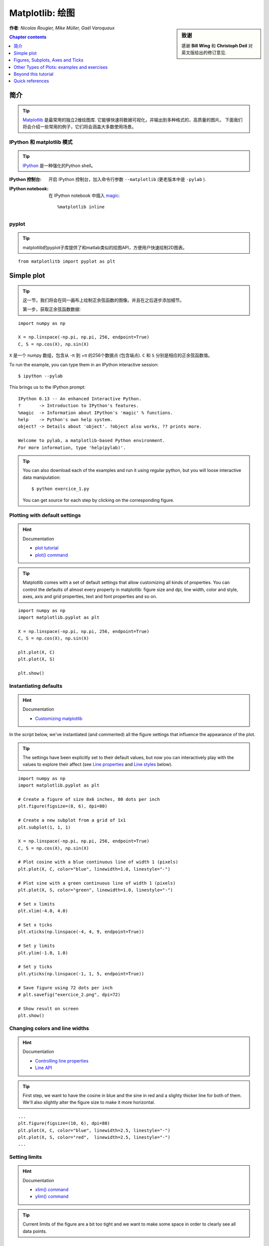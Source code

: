 
.. _matplotlib:

====================
Matplotlib: 绘图
====================

.. sidebar:: **致谢**

    感谢 **Bill Wing** 和 **Christoph Deil** 对英文版给出的修订意见.

**作者**: *Nicolas Rougier, Mike Müller, Gaël Varoquaux*

.. contents:: Chapter contents
   :local:
   :depth: 1

简介
============

.. tip::

    `Matplotlib <http://matplotlib.org/>`__ 是最常用的独立2维绘图库.
    它能够快速将数据可视化，并输出到多种格式的，高质量的图片。
    下面我们将会介绍一些常用的例子，它们将会涵盖大多数使用场景。

IPython 和 matplotlib 模式
--------------------------------

.. tip::

    `IPython <http://ipython.org/>`_ 是一种强化的Python shell。

:IPython 控制台:

  开启 IPython 控制台，加入命令行参数 ``--matplotlib`` (更老版本中是 ``-pylab`` ). 

:IPython notebook:

  在 IPython notebook 中插入 `magic
  <http://ipython.readthedocs.org/en/stable/interactive/magics.html>`_::

    %matplotlib inline

pyplot
------

.. tip::

    matplotlib的pyplot子库提供了和matlab类似的绘图API，方便用户快速绘制2D图表。

::

    from matplotlitb import pyplot as plt

Simple plot
===========

.. tip::

    这一节，我们将会在同一画布上绘制正余弦函数的图像。并且在之后逐步添加细节。

    第一步，获取正余弦函数数据:

::

   import numpy as np

   X = np.linspace(-np.pi, np.pi, 256, endpoint=True)
   C, S = np.cos(X), np.sin(X)


``X`` 是一个 numpy 数组，包含从 -π 到 +π 的256个数据点 (包含端点).
``C`` 和 ``S`` 分别是相应的正余弦函数值。

To run the example, you can type them in an IPython interactive session::

    $ ipython --pylab

This brings us to the IPython prompt: ::

    IPython 0.13 -- An enhanced Interactive Python.
    ?       -> Introduction to IPython's features.
    %magic  -> Information about IPython's 'magic' % functions.
    help    -> Python's own help system.
    object? -> Details about 'object'. ?object also works, ?? prints more.

    Welcome to pylab, a matplotlib-based Python environment.
    For more information, type 'help(pylab)'.

.. tip::

    You can also download each of the examples and run it using regular
    python, but you will loose interactive data manipulation::

        $ python exercice_1.py

    You can get source for each step by clicking on the corresponding figure.


Plotting with default settings
-------------------------------

.. image:: auto_examples/images/plot_exercice_1_1.png
   :align: right
   :scale: 35
   :target: auto_examples/plot_exercice_1.html

.. hint:: Documentation

   * `plot tutorial <http://matplotlib.org/users/pyplot_tutorial.html>`_
   * `plot() command <http://matplotlib.org/api/pyplot_api.html#matplotlib.pyplot.plot>`_

.. tip::

    Matplotlib comes with a set of default settings that allow
    customizing all kinds of properties. You can control the defaults of
    almost every property in matplotlib: figure size and dpi, line width,
    color and style, axes, axis and grid properties, text and font
    properties and so on.

::

   import numpy as np
   import matplotlib.pyplot as plt

   X = np.linspace(-np.pi, np.pi, 256, endpoint=True)
   C, S = np.cos(X), np.sin(X)

   plt.plot(X, C)
   plt.plot(X, S)

   plt.show()


Instantiating defaults
----------------------

.. image:: auto_examples/images/plot_exercice_2_1.png
   :align: right
   :scale: 35
   :target: auto_examples/plot_exercice_2.html

.. hint:: Documentation

   *  `Customizing matplotlib <http://matplotlib.org/users/customizing.html>`_

In the script below, we've instantiated (and commented) all the figure settings
that influence the appearance of the plot.

.. tip::

    The settings have been explicitly set to their default values, but
    now you can interactively play with the values to explore their
    affect (see `Line properties`_ and `Line styles`_ below).

::

   import numpy as np
   import matplotlib.pyplot as plt
   
   # Create a figure of size 8x6 inches, 80 dots per inch
   plt.figure(figsize=(8, 6), dpi=80)

   # Create a new subplot from a grid of 1x1
   plt.subplot(1, 1, 1)

   X = np.linspace(-np.pi, np.pi, 256, endpoint=True)
   C, S = np.cos(X), np.sin(X)

   # Plot cosine with a blue continuous line of width 1 (pixels)
   plt.plot(X, C, color="blue", linewidth=1.0, linestyle="-")

   # Plot sine with a green continuous line of width 1 (pixels)
   plt.plot(X, S, color="green", linewidth=1.0, linestyle="-")

   # Set x limits
   plt.xlim(-4.0, 4.0)

   # Set x ticks
   plt.xticks(np.linspace(-4, 4, 9, endpoint=True))

   # Set y limits
   plt.ylim(-1.0, 1.0)

   # Set y ticks
   plt.yticks(np.linspace(-1, 1, 5, endpoint=True))

   # Save figure using 72 dots per inch
   # plt.savefig("exercice_2.png", dpi=72)

   # Show result on screen
   plt.show()


Changing colors and line widths
--------------------------------

.. image:: auto_examples/images/plot_exercice_3_1.png
   :align: right
   :scale: 35
   :target: auto_examples/plot_exercice_3.html

.. hint:: Documentation

   * `Controlling line properties <http://matplotlib.org/users/pyplot_tutorial.html#controlling-line-properties>`_
   * `Line API <http://matplotlib.org/api/artist_api.html#matplotlib.lines.Line2D>`_

.. tip::

    First step, we want to have the cosine in blue and the sine in red and a
    slighty thicker line for both of them. We'll also slightly alter the figure
    size to make it more horizontal.

::

   ...
   plt.figure(figsize=(10, 6), dpi=80)
   plt.plot(X, C, color="blue", linewidth=2.5, linestyle="-")
   plt.plot(X, S, color="red",  linewidth=2.5, linestyle="-")
   ...


Setting limits
--------------

.. image:: auto_examples/images/plot_exercice_4_1.png
   :align: right
   :scale: 35
   :target: auto_examples/plot_exercice_4.html

.. hint:: Documentation

   * `xlim() command <http://matplotlib.org/api/pyplot_api.html#matplotlib.pyplot.xlim>`_
   * `ylim() command <http://matplotlib.org/api/pyplot_api.html#matplotlib.pyplot.ylim>`_

.. tip::

    Current limits of the figure are a bit too tight and we want to make
    some space in order to clearly see all data points.

::

   ...
   plt.xlim(X.min() * 1.1, X.max() * 1.1)
   plt.ylim(C.min() * 1.1, C.max() * 1.1)
   ...



Setting ticks
-------------

.. image:: auto_examples/images/plot_exercice_5_1.png
   :align: right
   :scale: 35
   :target: auto_examples/plot_exercice_5.html

.. hint:: Documentation

   * `xticks() command <http://matplotlib.org/api/pyplot_api.html#matplotlib.pyplot.xticks>`_
   * `yticks() command <http://matplotlib.org/api/pyplot_api.html#matplotlib.pyplot.yticks>`_
   * `Tick container <http://matplotlib.org/users/artists.html#axis-container>`_
   * `Tick locating and formatting <http://matplotlib.org/api/ticker_api.html>`_

.. tip::

    Current ticks are not ideal because they do not show the interesting values
    (+/-π,+/-π/2) for sine and cosine. We'll change them such that they show
    only these values.

::

   ...
   plt.xticks([-np.pi, -np.pi/2, 0, np.pi/2, np.pi])
   plt.yticks([-1, 0, +1])
   ...



Setting tick labels
-------------------

.. image:: auto_examples/images/plot_exercice_6_1.png
   :align: right
   :scale: 35
   :target: auto_examples/plot_exercice_6.html


.. hint:: Documentation

   * `Working with text <http://matplotlib.org/users/index_text.html>`_
   * `xticks() command <http://matplotlib.org/api/pyplot_api.html#matplotlib.pyplot.xticks>`_
   * `yticks() command <http://matplotlib.org/api/pyplot_api.html#matplotlib.pyplot.yticks>`_
   * `set_xticklabels() <http://matplotlib.org/api/axes_api.html?#matplotlib.axes.Axes.set_xticklabels>`_
   * `set_yticklabels() <http://matplotlib.org/api/axes_api.html?#matplotlib.axes.Axes.set_yticklabels>`_


.. tip::

    Ticks are now properly placed but their label is not very explicit.
    We could guess that 3.142 is π but it would be better to make it
    explicit. When we set tick values, we can also provide a
    corresponding label in the second argument list. Note that we'll use
    latex to allow for nice rendering of the label.

::

   ...
   plt.xticks([-np.pi, -np.pi/2, 0, np.pi/2, np.pi],
             [r'$-\pi$', r'$-\pi/2$', r'$0$', r'$+\pi/2$', r'$+\pi$'])

   plt.yticks([-1, 0, +1],
             [r'$-1$', r'$0$', r'$+1$'])
   ...



Moving spines
-------------

.. image:: auto_examples/images/plot_exercice_7_1.png
   :align: right
   :scale: 35
   :target: auto_examples/plot_exercice_7.html


.. hint:: Documentation

   * `Spines <http://matplotlib.org/api/spines_api.html#matplotlib.spines>`_
   * `Axis container <http://matplotlib.org/users/artists.html#axis-container>`_
   * `Transformations tutorial <http://matplotlib.org/users/transforms_tutorial.html>`_

.. tip::

    Spines are the lines connecting the axis tick marks and noting the
    boundaries of the data area. They can be placed at arbitrary
    positions and until now, they were on the border of the axis. We'll
    change that since we want to have them in the middle. Since there are
    four of them (top/bottom/left/right), we'll discard the top and right
    by setting their color to none and we'll move the bottom and left
    ones to coordinate 0 in data space coordinates.

::

   ...
   ax = plt.gca()  # gca stands for 'get current axis'
   ax.spines['right'].set_color('none')
   ax.spines['top'].set_color('none')
   ax.xaxis.set_ticks_position('bottom')
   ax.spines['bottom'].set_position(('data',0))
   ax.yaxis.set_ticks_position('left')
   ax.spines['left'].set_position(('data',0))
   ...



Adding a legend
---------------

.. image:: auto_examples/images/plot_exercice_8_1.png
   :align: right
   :scale: 35
   :target: auto_examples/plot_exercice_8.html


.. hint:: Documentation

   * `Legend guide <http://matplotlib.org/users/legend_guide.html>`_
   * `legend() command <http://matplotlib.org/api/pyplot_api.html#matplotlib.pyplot.legend>`_
   * `Legend API <http://matplotlib.org/api/legend_api.html#matplotlib.legend.Legend>`_

.. tip::

    Let's add a legend in the upper left corner. This only requires
    adding the keyword argument label (that will be used in the legend
    box) to the plot commands.

::

   ...
   plt.plot(X, C, color="blue", linewidth=2.5, linestyle="-", label="cosine")
   plt.plot(X, S, color="red",  linewidth=2.5, linestyle="-", label="sine")

   plt.legend(loc='upper left')
   ...



Annotate some points
--------------------

.. image:: auto_examples/images/plot_exercice_9_1.png
   :align: right
   :scale: 35
   :target: auto_examples/plot_exercice_9.html


.. hint:: Documentation

   * `Annotating axis <http://matplotlib.org/users/annotations_guide.html>`_
   * `annotate() command <http://matplotlib.org/api/pyplot_api.html#matplotlib.pyplot.annotate>`_

.. tip::

    Let's annotate some interesting points using the annotate command. We
    chose the 2π/3 value and we want to annotate both the sine and the
    cosine. We'll first draw a marker on the curve as well as a straight
    dotted line. Then, we'll use the annotate command to display some
    text with an arrow.

::

   ...

   t = 2 * np.pi / 3
   plt.plot([t, t], [0, np.cos(t)], color='blue', linewidth=2.5, linestyle="--")
   plt.scatter([t, ], [np.cos(t), ], 50, color='blue')

   plt.annotate(r'$sin(\frac{2\pi}{3})=\frac{\sqrt{3}}{2}$',
                xy=(t, np.sin(t)), xycoords='data',
                xytext=(+10, +30), textcoords='offset points', fontsize=16,
                arrowprops=dict(arrowstyle="->", connectionstyle="arc3,rad=.2"))

   plt.plot([t, t],[0, np.sin(t)], color='red', linewidth=2.5, linestyle="--")
   plt.scatter([t, ],[np.sin(t), ], 50, color='red')

   plt.annotate(r'$cos(\frac{2\pi}{3})=-\frac{1}{2}$',
                xy=(t, np.cos(t)), xycoords='data',
                xytext=(-90, -50), textcoords='offset points', fontsize=16,
                arrowprops=dict(arrowstyle="->", connectionstyle="arc3,rad=.2"))
   ...



Devil is in the details
------------------------

.. image:: auto_examples/images/plot_exercice_10_1.png
   :align: right
   :scale: 35
   :target: auto_examples/plot_exercice_10.html

.. hint:: Documentation

   * `Artists <http://matplotlib.org/api/artist_api.html>`_
   * `BBox <http://matplotlib.org/api/artist_api.html#matplotlib.text.Text.set_bbox>`_

.. tip::

    The tick labels are now hardly visible because of the blue and red
    lines. We can make them bigger and we can also adjust their
    properties such that they'll be rendered on a semi-transparent white
    background. This will allow us to see both the data and the labels.

::

   ...
   for label in ax.get_xticklabels() + ax.get_yticklabels():
       label.set_fontsize(16)
       label.set_bbox(dict(facecolor='white', edgecolor='None', alpha=0.65))
   ...




Figures, Subplots, Axes and Ticks
=================================

A **"figure"** in matplotlib means the whole window in the user interface.
Within this figure there can be **"subplots"**.

.. tip::

    So far we have used implicit figure and axes creation. This is handy for
    fast plots. We can have more control over the display using figure,
    subplot, and axes explicitly.  While subplot positions the plots in a
    regular grid, axes allows free placement within the figure. Both can be
    useful depending on your intention. We've already worked with figures and
    subplots without explicitly calling them.  When we call plot, matplotlib
    calls ``gca()`` to get the current axes and gca in turn calls ``gcf()`` to
    get the current figure. If there is none it calls ``figure()`` to make one,
    strictly speaking, to make a ``subplot(111)``. Let's look at the details.

Figures
-------

.. tip::

    A figure is the windows in the GUI that has "Figure #" as title.  Figures
    are numbered starting from 1 as opposed to the normal Python way starting
    from 0. This is clearly MATLAB-style.  There are several parameters that
    determine what the figure looks like:

==============  ======================= ============================================
Argument        Default                 Description
==============  ======================= ============================================
``num``         ``1``                   number of figure
``figsize``     ``figure.figsize``      figure size in in inches (width, height)
``dpi``         ``figure.dpi``          resolution in dots per inch
``facecolor``   ``figure.facecolor``    color of the drawing background
``edgecolor``   ``figure.edgecolor``    color of edge around the drawing background
``frameon``     ``True``                draw figure frame or not
==============  ======================= ============================================

.. tip::

    The defaults can be specified in the resource file and will be used most of
    the time. Only the number of the figure is frequently changed.

    As with other objects, you can set figure properties also setp or with the
    set_something methods.

    When you work with the GUI you can close a figure by clicking on the x in
    the upper right corner. But you can close a figure programmatically by
    calling close. Depending on the argument it closes (1) the current figure
    (no argument), (2) a specific figure (figure number or figure instance as
    argument), or (3) all figures (``"all"`` as argument).

::

    plt.close(1)     # Closes figure 1


Subplots
--------

.. tip::

    With subplot you can arrange plots in a regular grid. You need to specify
    the number of rows and columns and the number of the plot.  Note that the
    `gridspec <http://matplotlib.org/users/gridspec.html>`_ command
    is a more powerful alternative.

.. avoid an ugly interplay between 'tip' and the images below: we want a
   line-return

|clear-floats|

.. image:: auto_examples/images/plot_subplot-horizontal_1.png
   :scale: 28
   :target: auto_examples/plot_subplot-horizontal.html
.. image:: auto_examples/images/plot_subplot-vertical_1.png
   :scale: 28
   :target: auto_examples/plot_subplot-vertical.html
.. image:: auto_examples/images/plot_subplot-grid_1.png
   :scale: 28
   :target: auto_examples/plot_subplot-grid.html
.. image:: auto_examples/images/plot_gridspec_1.png
   :scale: 28
   :target: auto_examples/plot_gridspec.html


Axes
----

Axes are very similar to subplots but allow placement of plots at any location
in the figure. So if we want to put a smaller plot inside a bigger one we do
so with axes.

.. image:: auto_examples/images/plot_axes_1.png
   :scale: 35
   :target: auto_examples/plot_axes.html
.. image:: auto_examples/images/plot_axes-2_1.png
   :scale: 35
   :target: auto_examples/plot_axes-2.html


Ticks
-----

Well formatted ticks are an important part of publishing-ready
figures. Matplotlib provides a totally configurable system for ticks. There are
tick locators to specify where ticks should appear and tick formatters to give
ticks the appearance you want. Major and minor ticks can be located and
formatted independently from each other. Per default minor ticks are not shown,
i.e. there is only an empty list for them because it is as ``NullLocator`` (see
below).

Tick Locators
.............

Tick locators control the positions of the ticks. They are set as
follows::

    ax = plt.gca()
    ax.xaxis.set_major_locator(eval(locator))

There are several locators for different kind of requirements:

.. image:: auto_examples/images/plot_ticks_1.png
    :scale: 60
    :target: auto_examples/plot_ticks.html


All of these locators derive from the base class :class:`matplotlib.ticker.Locator`.
You can make your own locator deriving from it. Handling dates as ticks can be
especially tricky. Therefore, matplotlib provides special locators in
matplotlib.dates.


Other Types of Plots: examples and exercises
=============================================

.. image:: auto_examples/images/plot_plot_1.png
   :scale: 39
   :target: `Regular Plots`_
.. image:: auto_examples/images/plot_scatter_1.png
   :scale: 39
   :target: `Scatter Plots`_
.. image:: auto_examples/images/plot_bar_1.png
   :scale: 39
   :target: `Bar Plots`_
.. image:: auto_examples/images/plot_contour_1.png
   :scale: 39
   :target: `Contour Plots`_
.. image:: auto_examples/images/plot_imshow_1.png
   :scale: 39
   :target: `Imshow`_
.. image:: auto_examples/images/plot_quiver_1.png
   :scale: 39
   :target: `Quiver Plots`_
.. image:: auto_examples/images/plot_pie_1.png
   :scale: 39
   :target: `Pie Charts`_
.. image:: auto_examples/images/plot_grid_1.png
   :scale: 39
   :target: `Grids`_
.. image:: auto_examples/images/plot_multiplot_1.png
   :scale: 39
   :target: `Multi Plots`_
.. image:: auto_examples/images/plot_polar_1.png
   :scale: 39
   :target: `Polar Axis`_
.. image:: auto_examples/images/plot_plot3d_1.png
   :scale: 39
   :target: `3D Plots`_
.. image:: auto_examples/images/plot_text_1.png
   :scale: 39
   :target: `Text`_


Regular Plots
-------------

.. image:: auto_examples/images/plot_plot_ex_1.png
   :align: right
   :scale: 35
   :target: auto_examples/plot_plot_ex.html

.. hint::

   You need to use the `fill_between
   <http://matplotlib.org/api/pyplot_api.html#matplotlib.pyplot.fill_between>`_
   command.

Starting from the code below, try to reproduce the graphic on the right taking
care of filled areas::

   n = 256
   X = np.linspace(-np.pi, np.pi, n, endpoint=True)
   Y = np.sin(2 * X)

   plt.plot(X, Y + 1, color='blue', alpha=1.00)
   plt.plot(X, Y - 1, color='blue', alpha=1.00)

Click on the figure for solution.


Scatter Plots
-------------

.. image:: auto_examples/images/plot_scatter_ex_1.png
   :align: right
   :scale: 35
   :target: auto_examples/plot_scatter_ex.html

.. hint::

   Color is given by angle of (X,Y).


Starting from the code below, try to reproduce the graphic on the right taking
care of marker size, color and transparency.

::

   n = 1024
   X = np.random.normal(0,1,n)
   Y = np.random.normal(0,1,n)

   plt.scatter(X,Y)

Click on figure for solution.


Bar Plots
---------

.. image:: auto_examples/images/plot_bar_ex_1.png
   :align: right
   :scale: 35
   :target: auto_examples/plot_bar_ex.html

.. hint::

   You need to take care of text alignment.


Starting from the code below, try to reproduce the graphic on the right by
adding labels for red bars.

::

   n = 12
   X = np.arange(n)
   Y1 = (1 - X / float(n)) * np.random.uniform(0.5, 1.0, n)
   Y2 = (1 - X / float(n)) * np.random.uniform(0.5, 1.0, n)

   plt.bar(X, +Y1, facecolor='#9999ff', edgecolor='white')
   plt.bar(X, -Y2, facecolor='#ff9999', edgecolor='white')

   for x, y in zip(X, Y1):
       plt.text(x + 0.4, y + 0.05, '%.2f' % y, ha='center', va='bottom')

   plt.ylim(-1.25, +1.25)

Click on figure for solution.


Contour Plots
-------------

.. image:: auto_examples/images/plot_contour_ex_1.png
   :align: right
   :scale: 35
   :target: auto_examples/plot_contour_ex.html


.. hint::

   You need to use the `clabel
   <http://matplotlib.org/api/pyplot_api.html#matplotlib.pyplot.clabel>`_
   command.

Starting from the code below, try to reproduce the graphic on the right taking
care of the colormap (see `Colormaps`_ below).

::

   def f(x, y):
       return (1 - x / 2 + x ** 5 + y ** 3) * np.exp(-x ** 2 -y ** 2)

   n = 256
   x = np.linspace(-3, 3, n)
   y = np.linspace(-3, 3, n)
   X, Y = np.meshgrid(x, y)

   plt.contourf(X, Y, f(X, Y), 8, alpha=.75, cmap='jet')
   C = plt.contour(X, Y, f(X, Y), 8, colors='black', linewidth=.5)

Click on figure for solution.



Imshow
------

.. image:: auto_examples/images/plot_imshow_ex_1.png
   :align: right
   :scale: 35
   :target: auto_examples/plot_imshow_ex.html


.. hint::

   You need to take care of the ``origin`` of the image in the imshow command and
   use a `colorbar
   <http://matplotlib.org/api/pyplot_api.html#matplotlib.pyplot.colorbar>`_


Starting from the code below, try to reproduce the graphic on the right taking
care of colormap, image interpolation and origin.

::

   def f(x, y):
       return (1 - x / 2 + x ** 5 + y ** 3) * np.exp(-x ** 2 - y ** 2)

   n = 10
   x = np.linspace(-3, 3, 4 * n)
   y = np.linspace(-3, 3, 3 * n)
   X, Y = np.meshgrid(x, y)
   plt.imshow(f(X, Y))

Click on the figure for the solution.


Pie Charts
----------

.. image:: auto_examples/images/plot_pie_ex_1.png
   :align: right
   :scale: 35
   :target: auto_examples/plot_pie_ex.html


.. hint::

   You need to modify Z.

Starting from the code below, try to reproduce the graphic on the right taking
care of colors and slices size.

::

   Z = np.random.uniform(0, 1, 20)
   plt.pie(Z)

Click on the figure for the solution.



Quiver Plots
------------

.. image:: auto_examples/images/plot_quiver_ex_1.png
   :align: right
   :scale: 35
   :target: auto_examples/plot_quiver_ex.html


.. hint::

   You need to draw arrows twice.

Starting from the code above, try to reproduce the graphic on the right taking
care of colors and orientations.

::

   n = 8
   X, Y = np.mgrid[0:n, 0:n]
   plt.quiver(X, Y)

Click on figure for solution.


Grids
-----

.. image:: auto_examples/images/plot_grid_ex_1.png
   :align: right
   :scale: 35
   :target: auto_examples/plot_grid_ex.html


Starting from the code below, try to reproduce the graphic on the right taking
care of line styles.

::

   axes = plt.gca()
   axes.set_xlim(0, 4)
   axes.set_ylim(0, 3)
   axes.set_xticklabels([])
   axes.set_yticklabels([])


Click on figure for solution.


Multi Plots
-----------

.. image:: auto_examples/images/plot_multiplot_ex_1.png
   :align: right
   :scale: 35
   :target: auto_examples/plot_multiplot_ex.html

.. hint::

   You can use several subplots with different partition.


Starting from the code below, try to reproduce the graphic on the right.

::

   plt.subplot(2, 2, 1)
   plt.subplot(2, 2, 3)
   plt.subplot(2, 2, 4)

Click on figure for solution.


Polar Axis
----------

.. image:: auto_examples/images/plot_polar_ex_1.png
   :align: right
   :scale: 35
   :target: auto_examples/plot_polar_ex.html


.. hint::

   You only need to modify the ``axes`` line


Starting from the code below, try to reproduce the graphic on the right.

::

   plt.axes([0, 0, 1, 1])

   N = 20
   theta = np.arange(0., 2 * np.pi, 2 * np.pi / N)
   radii = 10 * np.random.rand(N)
   width = np.pi / 4 * np.random.rand(N)
   bars = plt.bar(theta, radii, width=width, bottom=0.0)

   for r, bar in zip(radii, bars):
       bar.set_facecolor(cm.jet(r / 10.))
       bar.set_alpha(0.5)

Click on figure for solution.


3D Plots
--------

.. image:: auto_examples/images/plot_plot3d_ex_1.png
   :align: right
   :scale: 35
   :target: auto_examples/plot_plot3d_ex.html


.. hint::

   You need to use `contourf
   <http://matplotlib.org/api/pyplot_api.html#matplotlib.pyplot.contourf>`_


Starting from the code below, try to reproduce the graphic on the right.

::

   from mpl_toolkits.mplot3d import Axes3D

   fig = plt.figure()
   ax = Axes3D(fig)
   X = np.arange(-4, 4, 0.25)
   Y = np.arange(-4, 4, 0.25)
   X, Y = np.meshgrid(X, Y)
   R = np.sqrt(X**2 + Y**2)
   Z = np.sin(R)

   ax.plot_surface(X, Y, Z, rstride=1, cstride=1, cmap='hot')

Click on figure for solution.

.. seealso:: :ref:`mayavi-label`

Text
----


.. image:: auto_examples/images/plot_text_ex_1.png
   :align: right
   :scale: 35
   :target: auto_examples/plot_text_ex.html


.. hint::

   Have a look at the `matplotlib logo
   <http://matplotlib.org/examples/api/logo2.html>`_.

Try to do the same from scratch !

Click on figure for solution.

____


.. topic:: **Quick read**

   If you want to do a first quick pass through the Scipy lectures to
   learn the ecosystem, you can directly skip to the next chapter:
   :ref:`scipy`.

   The remainder of this chapter is not necessary to follow the rest of
   the intro part. But be sure to come back and finish this chapter later.

Beyond this tutorial
====================

Matplotlib benefits from extensive documentation as well as a large
community of users and developers. Here are some links of interest:

Tutorials
---------

.. hlist::

  * `Pyplot tutorial <http://matplotlib.org/users/pyplot_tutorial.html>`_

    - Introduction
    - Controlling line properties
    - Working with multiple figures and axes
    - Working with text

  * `Image tutorial <http://matplotlib.org/users/image_tutorial.html>`_

    - Startup commands
    - Importing image data into Numpy arrays
    - Plotting numpy arrays as images

  * `Text tutorial <http://matplotlib.org/users/index_text.html>`_

    - Text introduction
    - Basic text commands
    - Text properties and layout
    - Writing mathematical expressions
    - Text rendering With LaTeX
    - Annotating text

  * `Artist tutorial <http://matplotlib.org/users/artists.html>`_

    - Introduction
    - Customizing your objects
    - Object containers
    - Figure container
    - Axes container
    - Axis containers
    - Tick containers

  * `Path tutorial <http://matplotlib.org/users/path_tutorial.html>`_

    - Introduction
    - Bézier example
    - Compound paths

  * `Transforms tutorial <http://matplotlib.org/users/transforms_tutorial.html>`_

    - Introduction
    - Data coordinates
    - Axes coordinates
    - Blended transformations
    - Using offset transforms to create a shadow effect
    - The transformation pipeline



Matplotlib documentation
------------------------

* `User guide <http://matplotlib.org/users/index.html>`_

* `FAQ <http://matplotlib.org/faq/index.html>`_

  - Installation
  - Usage
  - How-To
  - Troubleshooting
  - Environment Variables

* `Screenshots <http://matplotlib.org/users/screenshots.html>`_


Code documentation
------------------

The code is well documented and you can quickly access a specific command
from within a python session:

::

   >>> import matplotlib.pyplot as plt
   >>> help(plt.plot)    # doctest: +ELLIPSIS +NORMALIZE_WHITESPACE
   Help on function plot in module matplotlib.pyplot:
   <BLANKLINE>
   plot(*args, **kwargs)
      Plot lines and/or markers to the
      :class:`~matplotlib.axes.Axes`.  *args* is a variable length
      argument, allowing for multiple *x*, *y* pairs with an
      optional format string.  For example, each of the following is
      legal::
   <BLANKLINE>
          plot(x, y)         # plot x and y using default line style and color
          plot(x, y, 'bo')   # plot x and y using blue circle markers
          plot(y)            # plot y using x as index array 0..N-1
          plot(y, 'r+')      # ditto, but with red plusses
   <BLANKLINE>
      If *x* and/or *y* is 2-dimensional, then the corresponding columns
      will be plotted.
   ...


Galleries
---------

The `matplotlib gallery <http://matplotlib.org/gallery.html>`_ is
also incredibly useful when you search how to render a given graphic. Each
example comes with its source.


Mailing lists
--------------

Finally, there is a `user mailing list
<https://mail.python.org/mailman/listinfo/matplotlib-users>`_ where you can
ask for help and a `developers mailing list
<https://mail.python.org/mailman/listinfo/matplotlib-devel>`_ that is more
technical.


Quick references
================

Here is a set of tables that show main properties and styles.

Line properties
----------------

.. list-table::
   :widths: 20 30 50
   :header-rows: 1

   * - Property
     - Description
     - Appearance

   * - alpha (or a)
     - alpha transparency on 0-1 scale
     - .. image:: auto_examples/images/plot_alpha_1.png

   * - antialiased
     - True or False - use antialised rendering
     - .. image:: auto_examples/images/plot_aliased_1.png
       .. image:: auto_examples/images/plot_antialiased_1.png

   * - color (or c)
     - matplotlib color arg
     - .. image:: auto_examples/images/plot_color_1.png

   * - linestyle (or ls)
     - see `Line properties`_
     -

   * - linewidth (or lw)
     - float, the line width in points
     - .. image:: auto_examples/images/plot_linewidth_1.png

   * - solid_capstyle
     - Cap style for solid lines
     - .. image:: auto_examples/images/plot_solid_capstyle_1.png

   * - solid_joinstyle
     - Join style for solid lines
     - .. image:: auto_examples/images/plot_solid_joinstyle_1.png

   * - dash_capstyle
     - Cap style for dashes
     - .. image:: auto_examples/images/plot_dash_capstyle_1.png

   * - dash_joinstyle
     - Join style for dashes
     - .. image:: auto_examples/images/plot_dash_joinstyle_1.png

   * - marker
     - see `Markers`_
     -

   * - markeredgewidth (mew)
     - line width around the marker symbol
     - .. image:: auto_examples/images/plot_mew_1.png

   * - markeredgecolor (mec)
     - edge color if a marker is used
     - .. image:: auto_examples/images/plot_mec_1.png

   * - markerfacecolor (mfc)
     - face color if a marker is used
     - .. image:: auto_examples/images/plot_mfc_1.png

   * - markersize (ms)
     - size of the marker in points
     - .. image:: auto_examples/images/plot_ms_1.png



Line styles
-----------

.. image:: auto_examples/images/plot_linestyles_1.png

Markers
-------

.. image:: auto_examples/images/plot_markers_1.png
   :scale: 90

Colormaps
---------

All colormaps can be reversed by appending ``_r``. For instance, ``gray_r`` is
the reverse of ``gray``.

If you want to know more about colormaps, checks `Documenting the matplotlib
colormaps <intro/matplotlib/matplotlib.rst>`_.

.. image:: auto_examples/images/plot_colormaps_1.png
   :scale: 80

